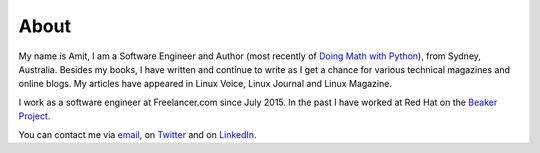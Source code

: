 About
=====

My name is Amit, I am a Software Engineer and Author (most recently of
`Doing Math with Python <https://doingmathwithpython.github.io>`__),
from Sydney, Australia. Besides my books, I  have written
and continue to write as I get a chance for various technical magazines and online
blogs. My articles have appeared in Linux Voice, Linux Journal and Linux Magazine.

I work as a software engineer at Freelancer.com since July 2015. In the
past I have worked at Red Hat on the `Beaker Project <http://beaker-project.org/>`__.

You can contact me via `email <mailto:amitsaha.in@gmail.com>`__,  on `Twitter <http://twitter.com/echorand>`__
and on `LinkedIn <https://au.linkedin.com/in/echorand>`__.
